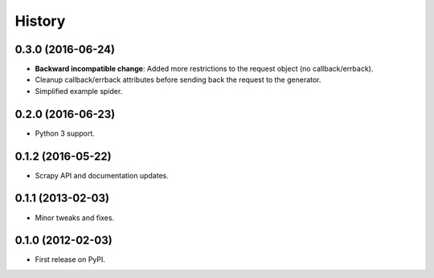 =======
History
=======

0.3.0 (2016-06-24)
------------------

* **Backward incompatible change**: Added more restrictions to the request
  object (no callback/errback).
* Cleanup callback/errback attributes before sending back the request to the
  generator.
* Simplified example spider.

0.2.0 (2016-06-23)
------------------

* Python 3 support.


0.1.2 (2016-05-22)
------------------

* Scrapy API and documentation updates.

0.1.1 (2013-02-03)
------------------

* Minor tweaks and fixes.

0.1.0 (2012-02-03)
------------------

* First release on PyPI.
